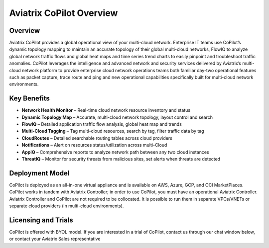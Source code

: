 .. meta::
  :description: Aviatrix CoPilot Overview
  :keywords: CoPilot,visibility


============================================================
Aviatrix CoPilot Overview
============================================================

Overview
----------------------

Aviatrix CoPilot provides a global operational view of your multi-cloud network. Enterprise IT teams use CoPilot’s dynamic topology mapping to maintain an accurate topology of their global multi-cloud networks, FlowIQ to analyze global network traffic flows and global heat maps and time series trend charts to easily pinpoint and troubleshoot traffic anomalies. CoPilot leverages the intelligence and advanced network and security services delivered by Aviatrix’s multi-cloud network platform to provide enterprise cloud network operations teams both familiar day-two operational features such as packet capture, trace route and ping and new operational capabilities specifically built for multi-cloud network environments.


Key Benefits
----------------------


- **Network Health Monitor** – Real-time cloud network resource inventory and status
- **Dynamic Topology Map** – Accurate, multi-cloud network topology, layout control and search
- **FlowIQ** – Detailed application traffic flow analysis, global heat map and trends
- **Multi-Cloud Tagging** – Tag multi-cloud resources, search by tag, filter traffic data by tag
- **CloudRoutes** – Detailed searchable routing tables across cloud providers
- **Notifications** – Alert on resources status/utilization across multi-Cloud
- **AppIQ** – Comprehensive reports to analyze network path between any two cloud instances
- **ThreatIQ** – Monitor for security threats from malicious sites, set alerts when threats are detected


Deployment Model
------------------

CoPilot is deployed as an all-in-one virtual appliance and is available on AWS, Azure, GCP, and OCI MarketPlaces.
CoPilot works in tandem with Aviatrix Controller; in order to use CoPilot, you must have an operational 
Aviatrix Controller. Aviatrix Controller and CoPilot are not required to be collocated. It is possible to run them in separate VPCs/VNETs or separate cloud providers (in multi-cloud environments).

Licensing and Trials
---------------------

CoPilot is offered with BYOL model. If you are interested in a trial of CoPilot, contact us through our chat window below, or contact your
Aviatrix Sales representative 